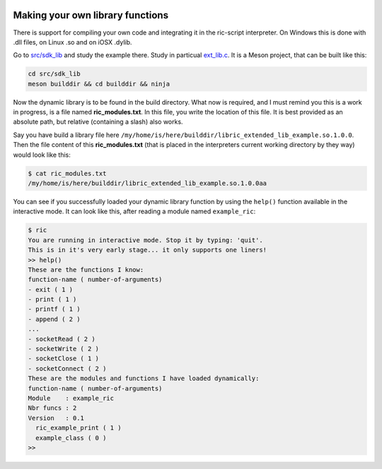 .. image:: /images/icon_small.png
   :width: 30px
   :height: 30px
   :scale: 50 %
   :align: right

Making your own library functions
=================================

There is support for compiling your own code and integrating it in the ric-script interpreter. On Windows this is done with .dll files, on Linux .so and on iOSX .dylib.

Go to `src/sdk_lib <https://github.com/Ricardicus/ric-script/tree/master/src/sdk_lib>`_ and study the example there. Study in particual `ext_lib.c <https://github.com/Ricardicus/ric-script/tree/master/src/sdk_lib/ext_lib.c>`_. It is a Meson project, that can be built like this:

.. code-block:: bash

  cd src/sdk_lib
  meson builddir && cd builddir && ninja

Now the dynamic library is to be found in the build directory. What now is required, and I must remind you this is a work in progress, is a file named **ric_modules.txt**. In this file, you write the location of this file. It is best provided as an absolute path, but relative (containing a slash) also works.

Say you have build a library file here ``/my/home/is/here/builddir/libric_extended_lib_example.so.1.0.0``. Then
the file content of this **ric_modules.txt** (that is placed in the interpreters current working directory by they way) would look like this:

.. code-block:: bash

  $ cat ric_modules.txt
  /my/home/is/here/builddir/libric_extended_lib_example.so.1.0.0aa

You can see if you successfully loaded your dynamic library function by using the ``help()`` function available in the interactive mode. It can look like this, after reading a module named ``example_ric``:

.. code-block:: bash

  $ ric
  You are running in interactive mode. Stop it by typing: 'quit'.
  This is in it's very early stage... it only supports one liners!
  >> help()
  These are the functions I know:
  function-name ( number-of-arguments)
  - exit ( 1 )
  - print ( 1 )
  - printf ( 1 )
  - append ( 2 )
  ...
  - socketRead ( 2 )
  - socketWrite ( 2 )
  - socketClose ( 1 )
  - socketConnect ( 2 )
  These are the modules and functions I have loaded dynamically:
  function-name ( number-of-arguments)
  Module    : example_ric
  Nbr funcs : 2
  Version   : 0.1
    ric_example_print ( 1 )
    example_class ( 0 )
  >>
